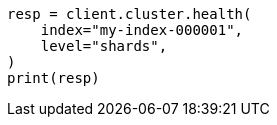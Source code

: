 // This file is autogenerated, DO NOT EDIT
// cluster/health.asciidoc:192

[source, python]
----
resp = client.cluster.health(
    index="my-index-000001",
    level="shards",
)
print(resp)
----
